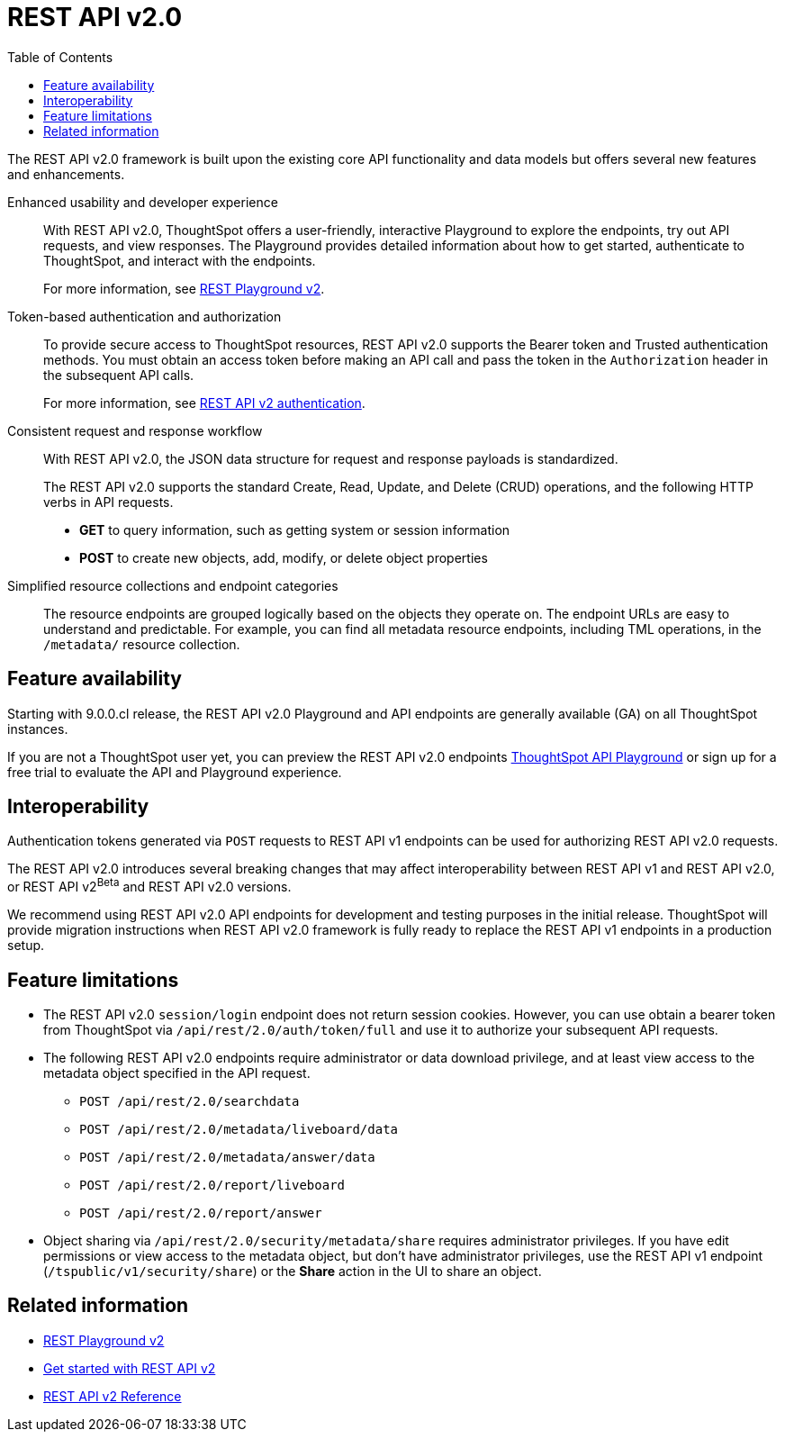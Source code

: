 = REST API v2.0
:toc: true

:page-title: REST API v2.0
:page-pageid: rest-api-v2
:page-description: ThoughtSpot REST API v2.0 provides service endpoints for user management, group administration, and metadata object queries.

The REST API v2.0 framework is built upon the existing core API functionality and data models but offers several new features and enhancements.

Enhanced usability and developer experience::

With REST API v2.0, ThoughtSpot offers a user-friendly, interactive Playground to explore the endpoints, try out API requests, and view responses. The Playground provides detailed information about how to get started, authenticate to ThoughtSpot, and interact with the endpoints.
+
For more information, see xref:rest-api-v2-playground.adoc[REST Playground v2].
////
The Playground provides dynamic code samples as you switch between different languages. You can also generate code samples, and download the SDK and client libraries in different programming languages.
////

////
Language-specific SDK and client libraries::

ThoughtSpot provides Java, Python, and TypeScript SDK and client libraries. If you want to call REST APIs in a language-specific way, you can download the SDK and libraries and integrate them with your environment.
+
For more information, see xref:rest-api-sdk-libraries.adoc[REST API SDK and client libraries].
////

Token-based authentication and authorization::

To provide secure access to ThoughtSpot resources, REST API v2.0 supports the Bearer token and Trusted authentication methods. You must obtain an access token before making an API call and pass the token in the `Authorization` header in the subsequent API calls.

+
For more information, see xref:authentication.adoc[REST API v2 authentication].

Consistent request and response workflow::

With REST API v2.0, the JSON data structure for request and response payloads is standardized.

+
The REST API v2.0 supports the standard Create, Read, Update, and Delete (CRUD) operations, and the following HTTP verbs in API requests.

* **GET** to query information, such as getting system or session information
* **POST** to create new objects, add, modify, or delete object properties
+

Simplified resource collections and endpoint categories::
+
The resource endpoints are grouped logically based on the objects they operate on. The endpoint URLs are easy to understand and predictable. For example, you can find all metadata resource endpoints, including TML operations, in the `/metadata/` resource collection.

== Feature availability

Starting with 9.0.0.cl release, the REST API v2.0 Playground and API endpoints are generally available (GA) on all ThoughtSpot instances.

If you are not a ThoughtSpot user yet, you can preview the REST API v2.0 endpoints link:https://try-everywhere.thoughtspot.cloud/v2/#/everywhere/[ThoughtSpot API Playground, window=_blank] or sign up for a free trial to evaluate the API and Playground experience.

== Interoperability

Authentication tokens generated via `POST` requests to REST API v1 endpoints can be used for authorizing REST API v2.0 requests.

The REST API v2.0 introduces several breaking changes that may affect interoperability between REST API v1 and REST API v2.0, or REST API v2[beta betaBackground]^Beta^ and REST API v2.0 versions.

We recommend using REST API v2.0 API endpoints for development and testing purposes in the initial release. ThoughtSpot will provide migration instructions when REST API v2.0 framework is fully ready to replace the REST API v1 endpoints in a production setup.

== Feature limitations

* The REST API v2.0 `session/login` endpoint does not return session cookies. However, you can use obtain a bearer token from ThoughtSpot via `/api/rest/2.0/auth/token/full` and use it to authorize your subsequent API requests.
* The following REST API v2.0 endpoints require administrator or data download privilege, and at least view access to the metadata object specified in the API request.

** `POST /api/rest/2.0/searchdata`
** `POST /api/rest/2.0/metadata/liveboard/data`
** `POST /api/rest/2.0/metadata/answer/data`
** `POST /api/rest/2.0/report/liveboard`
** `POST /api/rest/2.0/report/answer`

* Object sharing via `/api/rest/2.0/security/metadata/share` requires administrator privileges.
If you have edit permissions or view access to the metadata object, but don't have administrator privileges, use the REST API v1 endpoint (`/tspublic/v1/security/share`) or the *Share* action in the UI to share an object.

== Related information

* xref:rest-api-v2-playground.adoc[REST Playground v2]
* xref:rest-api-v2-getstarted.adoc[Get started with REST API v2]
* xref:rest-api-v2-reference.adoc[REST API v2 Reference]

////
* xref:rest-api-sdk-libraries.adoc[REST API SDK and client libraries]
////
